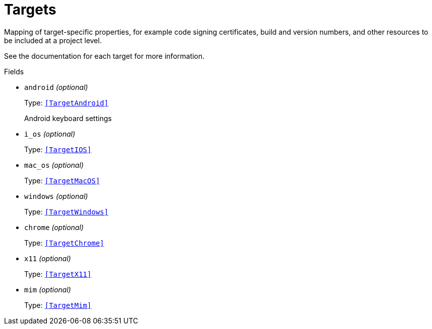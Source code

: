 // Do not edit this file directly!
// It was generated using derive-collect-docs and will be updated automatically.

= Targets

Mapping of target-specific properties, for example code signing
certificates, build and version numbers, and other resources to be included
at a project level.

See the documentation for each target for more information.


.Fields
* `android` _(optional)_
+
Type: `<<TargetAndroid>>`
+
Android keyboard settings
* `i_os` _(optional)_
+
Type: `<<TargetIOS>>`
* `mac_os` _(optional)_
+
Type: `<<TargetMacOS>>`
* `windows` _(optional)_
+
Type: `<<TargetWindows>>`
* `chrome` _(optional)_
+
Type: `<<TargetChrome>>`
* `x11` _(optional)_
+
Type: `<<TargetX11>>`
* `mim` _(optional)_
+
Type: `<<TargetMim>>`

